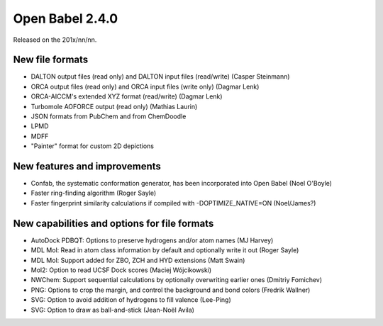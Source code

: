 Open Babel 2.4.0
================

Released on the 201x/nn/nn.

New file formats
~~~~~~~~~~~~~~~~

* DALTON output files (read only) and DALTON input files (read/write) (Casper Steinmann)
* ORCA output files (read only) and ORCA input files (write only) (Dagmar Lenk)
* ORCA-AICCM's extended XYZ format (read/write) (Dagmar Lenk)
* Turbomole AOFORCE output (read only) (Mathias Laurin)

* JSON formats from PubChem and from ChemDoodle
* LPMD
* MDFF
* "Painter" format for custom 2D depictions

New features and improvements
~~~~~~~~~~~~~~~~~~~~~~~~~~~~~

* Confab, the systematic conformation generator, has been incorporated into Open Babel (Noel O'Boyle)
* Faster ring-finding algorithm (Roger Sayle)
* Faster fingerprint similarity calculations if compiled with -DOPTIMIZE_NATIVE=ON (Noel/James?)

New capabilities and options for file formats
~~~~~~~~~~~~~~~~~~~~~~~~~~~~~~~~~~~~~~~~~~~~

* AutoDock PDBQT: Options to preserve hydrogens and/or atom names (MJ Harvey)
* MDL Mol: Read in atom class information by default and optionally write it
  out (Roger Sayle)
* MDL Mol: Support added for ZBO, ZCH and HYD extensions (Matt Swain)
* Mol2: Option to read UCSF Dock scores (Maciej Wójcikowski)
* NWChem: Support sequential calculations by optionally overwriting earlier ones (Dmitriy Fomichev)
* PNG: Options to crop the margin, and control the background and bond colors (Fredrik Wallner)
* SVG: Option to avoid addition of hydrogens to fill valence (Lee-Ping)
* SVG: Option to draw as ball-and-stick (Jean-Noël Avila)


